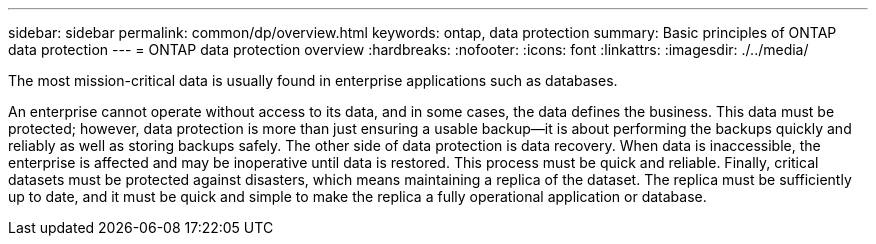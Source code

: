 ---
sidebar: sidebar
permalink: common/dp/overview.html
keywords: ontap, data protection
summary: Basic principles of ONTAP data protection
---
= ONTAP data protection overview
:hardbreaks:
:nofooter:
:icons: font
:linkattrs:
:imagesdir: ./../media/

[.lead]
The most mission-critical data is usually found in enterprise applications such as databases.

An enterprise cannot operate without access to its data, and in some cases, the data defines the business. This data must be protected; however, data protection is more than just ensuring a usable backup—it is about performing the backups quickly and reliably as well as storing backups safely. The other side of data protection is data recovery. When data is inaccessible, the enterprise is affected and may be inoperative until data is restored. This process must be quick and reliable. Finally, critical datasets must be protected against disasters, which means maintaining a replica of the dataset. The replica must be sufficiently up to date, and it must be quick and simple to make the replica a fully operational application or database.